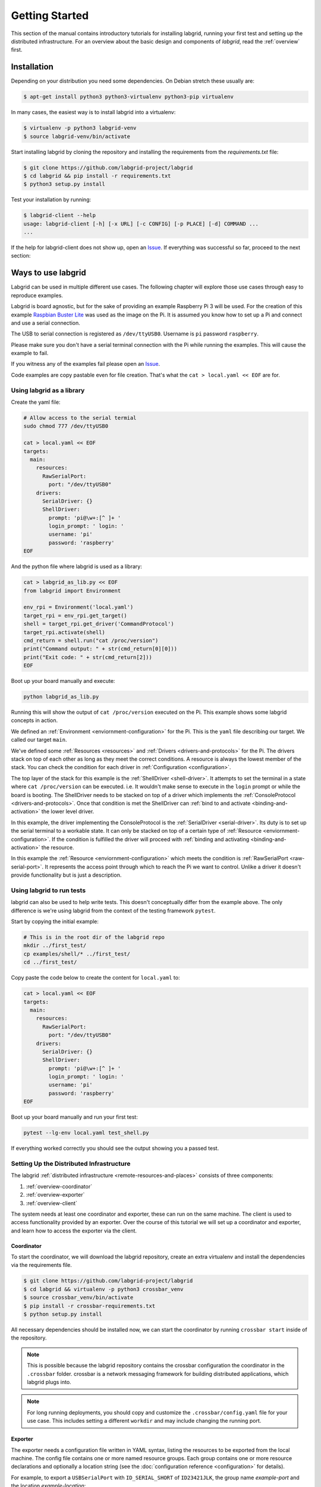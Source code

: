 Getting Started
===============

This section of the manual contains introductory tutorials for installing
labgrid, running your first test and setting up the distributed infrastructure.
For an overview about the basic design and components of `labgrid`, read the
:ref:`overview` first.

Installation
------------

Depending on your distribution you need some dependencies. On Debian stretch
these usually are:

.. code-block:: bash

   $ apt-get install python3 python3-virtualenv python3-pip virtualenv


In many cases, the easiest way is to install labgrid into a virtualenv:

.. code-block:: bash

    $ virtualenv -p python3 labgrid-venv
    $ source labgrid-venv/bin/activate

Start installing labgrid by cloning the repository and installing the
requirements from the `requirements.txt` file:

.. code-block:: bash

    $ git clone https://github.com/labgrid-project/labgrid
    $ cd labgrid && pip install -r requirements.txt
    $ python3 setup.py install


Test your installation by running:

.. code-block:: bash

    $ labgrid-client --help
    usage: labgrid-client [-h] [-x URL] [-c CONFIG] [-p PLACE] [-d] COMMAND ...
    ...

If the help for labgrid-client does not show up, open an `Issue
<https://github.com/labgrid-project/labgrid/issues>`_. If everything was
successful so far, proceed to the next section:


Ways to use labgrid
-------------------

Labgrid can be used in multiple different use cases. 
The following chapter will explore those use cases through easy to reproduce examples.

Labgrid is board agnostic, but for the sake of providing an example Raspberry Pi 3 will be used. 
For the creation of this example `Raspbian Buster Lite <https://downloads.raspberrypi.org/raspbian_lite_latest>`_ was used as the image on the Pi. 
It is assumed you know how to set up a Pi and connect and use a serial connection.

The USB to serial connection is registered as ``/dev/ttyUSB0``.
Username is ``pi`` password ``raspberry``.

Please make sure you don't have a serial terminal connection with the Pi while running the examples. 
This will cause the example to fail.

If you witness any of the examples fail please open an `Issue <https://github.com/labgrid-project/labgrid/issues>`_.

Code examples are copy pastable even for file creation.
That's what the ``cat > local.yaml << EOF`` are for.

Using labgrid as a library
++++++++++++++++++++++++++

Create the yaml file:

.. code-block:: bash

    # Allow access to the serial termial
    sudo chmod 777 /dev/ttyUSB0

    cat > local.yaml << EOF
    targets:
      main:
        resources:
          RawSerialPort:
            port: "/dev/ttyUSB0"
        drivers:
          SerialDriver: {}
          ShellDriver:
            prompt: 'pi@\w+:[^ ]+ '
            login_prompt: ' login: '
            username: 'pi'
            password: 'raspberry'
    EOF

And the python file where labgrid is used as a library:

.. code-block:: bash

    cat > labgrid_as_lib.py << EOF
    from labgrid import Environment
    
    env_rpi = Environment('local.yaml')
    target_rpi = env_rpi.get_target()
    shell = target_rpi.get_driver('CommandProtocol')
    target_rpi.activate(shell)
    cmd_return = shell.run("cat /proc/version")
    print("Command output: " + str(cmd_return[0][0]))
    print("Exit code: " + str(cmd_return[2]))
    EOF
    

Boot up your board manually and execute:
    
.. code-block:: bash

    python labgrid_as_lib.py


Running this will show the output of ``cat /proc/version`` executed on the Pi.
This example shows some labgrid concepts in action. 

We defined an :ref:`Environment <enviornment-configuration>` for the Pi. 
This is the ``yaml`` file describing our target. 
We called our target ``main``.

We've defined some :ref:`Resources <resources>` and  :ref:`Drivers <drivers-and-protocols>` for the Pi. 
The drivers stack on top of each other as long as they meet the correct conditions.
A  resource is always the lowest member of the stack.
You can check the condition for each driver in :ref:`Configuration <configuration>`.

The top layer of the stack for this example is the :ref:`ShellDriver <shell-driver>`.
It attempts to set the terminal in a state where ``cat /proc/version`` can be executed.
i.e. It wouldn't make sense to execute in the ``login`` prompt or while the board is booting.
The ShellDriver needs to be stacked on top of a driver which implements the :ref:`ConsoleProtocol <drivers-and-protocols>`.
Once that condition is met the ShellDriver can :ref:`bind to and activate <binding-and-activation>` the lower level driver.

In this example, the driver implementing the ConsoleProtocol is the :ref:`SerialDriver <serial-driver>`.
Its duty is to set up the serial terminal to a workable state.
It can only be stacked on top of a certain type of :ref:`Resource <enviornment-configuration>`. 
If the condition is fulfilled the driver will proceed with :ref:`binding and activating <binding-and-activation>` the resource.

In this example the :ref:`Resource <enviornment-configuration>` which meets the condition is :ref:`RawSerialPort <raw-serial-port>`.
It represents the access point through which to reach the Pi we want to control.
Unlike a driver it doesn't provide functionality but is just a description.


Using labgrid to run tests
++++++++++++++++++++++++++

labgrid can also be used to help write tests.
This doesn't conceptually differ from the example above.
The only difference is we're using labgrid from the context of the testing framework ``pytest``.


Start by copying the initial example:

.. code-block:: bash

    # This is in the root dir of the labgrid repo
    mkdir ../first_test/
    cp examples/shell/* ../first_test/
    cd ../first_test/

Copy paste the code below to create the content for ``local.yaml`` to:

.. code-block:: bash

    cat > local.yaml << EOF
    targets:
      main:
        resources:
          RawSerialPort:
            port: "/dev/ttyUSB0"
        drivers:
          SerialDriver: {}
          ShellDriver:
            prompt: 'pi@\w+:[^ ]+ '
            login_prompt: ' login: '
            username: 'pi'
            password: 'raspberry'
    EOF

Boot up your board manually and run your first test:

.. code-block:: bash

    pytest --lg-env local.yaml test_shell.py

If everything worked correctly you should see the output showing you a passed test.


.. _remote-getting-started:

Setting Up the Distributed Infrastructure
+++++++++++++++++++++++++++++++++++++++++

The labgrid :ref:`distributed infrastructure <remote-resources-and-places>`
consists of three components:

#. :ref:`overview-coordinator`
#. :ref:`overview-exporter`
#. :ref:`overview-client`

The system needs at least one coordinator and exporter, these can run on the
same machine. The client is used to access functionality provided by an
exporter. Over the course of this tutorial we will set up a coordinator and
exporter, and learn how to access the exporter via the client.

Coordinator
~~~~~~~~~~~

To start the coordinator, we will download the labgrid repository, create an
extra virtualenv and install the dependencies via the requirements file.

.. code-block:: bash

    $ git clone https://github.com/labgrid-project/labgrid
    $ cd labgrid && virtualenv -p python3 crossbar_venv
    $ source crossbar_venv/bin/activate
    $ pip install -r crossbar-requirements.txt
    $ python setup.py install

All necessary dependencies should be installed now, we can start the coordinator
by running ``crossbar start`` inside of the repository.

.. note:: This is possible because the labgrid repository contains the crossbar
          configuration the coordinator in the ``.crossbar`` folder.
          crossbar is a network messaging framework for building distributed
          applications, which labgrid plugs into.

.. note:: For long running deployments, you should copy and customize the
	  ``.crossbar/config.yaml`` file for your use case. This includes
	  setting a different ``workdir`` and may include changing the running
	  port.

Exporter
~~~~~~~~

The exporter needs a configuration file written in YAML syntax, listing
the resources to be exported from the local machine.
The config file contains one or more named resource groups.
Each group contains one or more resource declarations and optionally a location
string (see the :doc:`configuration reference <configuration>` for details).

For example, to export a ``USBSerialPort`` with ``ID_SERIAL_SHORT`` of
``ID23421JLK``, the group name `example-port` and the location
`example-location`:

.. code-block:: yaml

   example-group:
     location: example-location
     USBSerialPort:
       ID_SERIAL_SHORT: ID23421JLK

.. note:: Use ``labgrid-suggest`` to generate the YAML snippets for most
	  exportable resources.

The exporter can now be started by running:

.. code-block:: bash

    $ labgrid-exporter configuration.yaml

Additional groups and resources can be added:

.. code-block:: yaml

   example-group:
     location: example-location
     USBSerialPort:
       ID_SERIAL_SHORT: ID23421JLK
     NetworkPowerPort:
       model: netio
       host: netio1
       index: 3
   example-group-2:
     USBSerialPort:
       ID_SERIAL_SHORT: KSLAH2341J

Restart the exporter to activate the new configuration.

.. Attention::
   The `ManagedFile` will create temporary uploads in the exporters
   ``/var/cache/labgrid`` directory. This directory needs to be created manually
   and should allow write access for users. The ``/contrib`` directory in the
   labgrid-project contains a tmpfiles configuration example to automatically
   create and clean the directory.
   It is also highly recommended to enable ``fs.protected_regular=1`` and
   ``fs.protected_fifos=1`` for kernels>=4.19, to protect the users from opening
   files not owned by them in world writeable sticky directories.
   For more information see `this kernel commit`_.

.. _`this kernel commit`: https://git.kernel.org/pub/scm/linux/kernel/git/torvalds/linux.git/commit/?id=30aba6656f

Client
~~~~~~

Finally we can test the client functionality, run:

.. code-block:: bash

    $ labgrid-client resources
    kiwi/example-group/NetworkPowerPort
    kiwi/example-group/NetworkSerialPort
    kiwi/example-group-2/NetworkSerialPort

You can see the available resources listed by the coordinator. The groups
`example-group` and `example-group-2` should be available there.

To show more details on the exported resources, use ``-v`` (or ``-vv``):

.. code-block:: bash

    $ labgrid-client -v resources
    Exporter 'kiwi':
      Group 'example-group' (kiwi/example-group/*):
        Resource 'NetworkPowerPort' (kiwi/example-group/NetworkPowerPort[/NetworkPowerPort]):
          {'acquired': None,
           'avail': True,
           'cls': 'NetworkPowerPort',
           'params': {'host': 'netio1', 'index': 3, 'model': 'netio'}}
    ...

You can now add a place with:

.. code-block:: bash

    $ labgrid-client --place example-place create

And add resources to this place (``-p`` is short for ``--place``):

.. code-block:: bash

    $ labgrid-client -p example-place add-match */example-port/*

Which adds the previously defined resource from the exporter to the place.
To interact with this place, it needs to be acquired first, this is done by

.. code-block:: bash

    $ labgrid-client -p example-place acquire

Now we can connect to the serial console:

.. code-block:: bash

    $ labgrid-client -p example-place console

See :ref:`remote-usage` for some more advanced features.
For a complete reference have a look at the :doc:`labgrid-client(1) <man/client>`
man page.

udev Matching
-------------

labgrid allows the exporter (or the client-side environment) to match resources
via udev rules.
The udev resources become available to the test/exporter as soon es they are
plugged into the computer, e.g. allowing an exporter to export all USB ports on
a specific hub and making a ``NetworkSerialPort`` available as soon as it is
plugged into one of the hub's ports.
labgrid also provides a small utility called ``labgrid-suggest`` which will
output the proper YAML formatted snippets for you.
The information udev has on a device can be viewed by executing:

.. code-block:: bash
   :emphasize-lines: 9

    $ udevadm info /dev/ttyUSB0
    ...
    E: ID_MODEL_FROM_DATABASE=CP210x UART Bridge / myAVR mySmartUSB light
    E: ID_MODEL_ID=ea60
    E: ID_PATH=pci-0000:00:14.0-usb-0:5:1.0
    E: ID_PATH_TAG=pci-0000_00_14_0-usb-0_5_1_0
    E: ID_REVISION=0100
    E: ID_SERIAL=Silicon_Labs_CP2102_USB_to_UART_Bridge_Controller_P-00-00682
    E: ID_SERIAL_SHORT=P-00-00682
    E: ID_TYPE=generic
    ...

In this case the device has an ``ID_SERIAL_SHORT`` key with a unique ID embedded
in the USB-serial converter.
The resource match configuration for this USB serial converter is:

.. code-block:: yaml
   :emphasize-lines: 3

   USBSerialPort:
     match:
       'ID_SERIAL_SHORT': 'P-00-00682'

This section can now be added under the resource key in an environment
configuration or under its own entry in an exporter configuration file.

As the USB bus number can change depending on the kernel driver initialization
order, it is better to use the ``@ID_PATH`` instead of ``@sys_name`` for USB
devices.
In the default udev configuration, the path is not available for all USB
devices, but that can be changed by creating a udev rules file:

.. code-block:: none

  SUBSYSTEMS=="usb", IMPORT{builtin}="path_id"


Using a Strategy
----------------

Strategies allow the labgrid library to automatically bring the board into a
defined state, e.g. boot through the bootloader into the Linux kernel and log in
to a shell. They have a few requirements:

- A driver implementing the ``PowerProtocol``, if no controllable infrastructure
  is available a ``ManualPowerDriver`` can be used.
- A driver implementing the ``LinuxBootProtocol``, usually a specific driver for
  the board's bootloader
- A driver implementing the ``CommandProtocol``, usually a ``ShellDriver`` with
  a ``SerialDriver`` below it.

labgrid ships with two builtin strategies, ``BareboxStrategy`` and
``UBootStrategy``. These can be used as a reference example for simple
strategies, more complex tests usually require the implementation of your own
strategies.

To use a strategy, add it and its dependencies to your configuration YAML,
retrieve it in your test and call the ``transition(status)`` function.

.. code-block:: python

   >>> strategy = target.get_driver(strategy)
   >>> strategy.transition("barebox")

An example using the pytest plugin is provided under `examples/strategy`.
